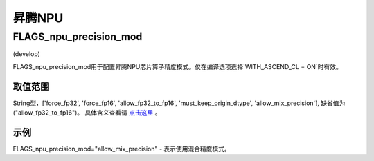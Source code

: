 
昇腾NPU
==================



FLAGS_npu_precision_mod
*******************************************
(develop)

FLAGS_npu_precision_mod用于配置昇腾NPU芯片算子精度模式。仅在编译选项选择`WITH_ASCEND_CL = ON`时有效。

取值范围
---------------
String型，['force_fp32', 'force_fp16', 'allow_fp32_to_fp16', 'must_keep_origin_dtype', 'allow_mix_precision'], 缺省值为("allow_fp32_to_fp16")。
具体含义查看请 `点击这里 <https://support.huawei.com/enterprise/zh/doc/EDOC1100206685/ce9d819>`_ 。

示例
-------
FLAGS_npu_precision_mod="allow_mix_precision" - 表示使用混合精度模式。

